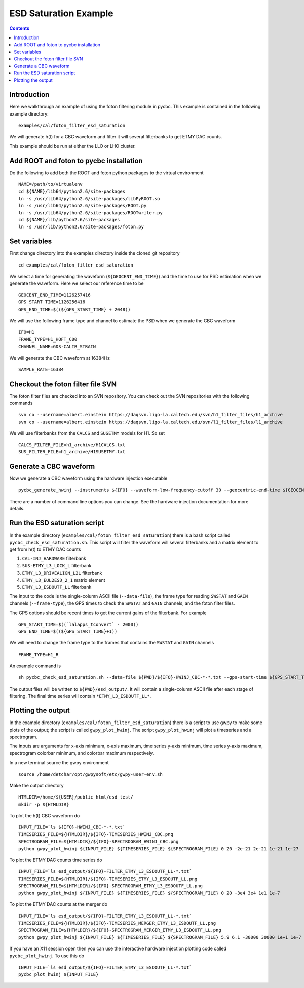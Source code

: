 #################################################
ESD Saturation Example
#################################################

.. contents::

=================================================
Introduction
=================================================

Here we walkthrough an example of using the foton filtering module in pycbc. This example is contained in the following example directory::

  examples/cal/foton_filter_esd_saturation

We will generate h(t) for a CBC waveform and filter it will several filterbanks to get ETMY DAC counts.

This example should be run at either the LLO or LHO cluster.

=================================================
Add ROOT and foton to pycbc installation
=================================================

Do the following to add both the ROOT and foton python packages to the virtual environment ::

  NAME=/path/to/virtualenv
  cd ${NAME}/lib64/python2.6/site-packages
  ln -s /usr/lib64/python2.6/site-packages/libPyROOT.so
  ln -s /usr/lib64/python2.6/site-packages/ROOT.py
  ln -s /usr/lib64/python2.6/site-packages/ROOTwriter.py
  cd ${NAME}/lib/python2.6/site-packages
  ln -s /usr/lib/python2.6/site-packages/foton.py

=================================================
Set variables
=================================================

First change directory into the examples directory inside the cloned git repository ::

  cd examples/cal/foton_filter_esd_saturation

We select a time for generating the waveform (``${GEOCENT_END_TIME}``) and the time to use for PSD estimation when we generate the waveform. Here we select our reference time to be ::

  GEOCENT_END_TIME=1126257416
  GPS_START_TIME=1126256416
  GPS_END_TIME=$((${GPS_START_TIME} + 2048))

We will use the following frame type and channel to estimate the PSD when we generate the CBC waveform ::

  IFO=H1
  FRAME_TYPE=H1_HOFT_C00
  CHANNEL_NAME=GDS-CALIB_STRAIN

We will generate the CBC waveform at 16384Hz ::

  SAMPLE_RATE=16384

=================================================
Checkout the foton filter file SVN
=================================================

The foton filter files are checked into an SVN repository. You can check out the SVN repositories with the following commands ::

  svn co --username=albert.einstein https://daqsvn.ligo-la.caltech.edu/svn/h1_filter_files/h1_archive
  svn co --username=albert.einstein https://daqsvn.ligo-la.caltech.edu/svn/l1_filter_files/l1_archive

We will use filterbanks from the ``CALCS`` and ``SUSETMY`` models for H1. So set ::

  CALCS_FILTER_FILE=h1_archive/H1CALCS.txt
  SUS_FILTER_FILE=h1_archive/H1SUSETMY.txt

=================================================
Generate a CBC waveform
=================================================

Now we generate a CBC waveform using the hardware injection executable ::

  pycbc_generate_hwinj --instruments ${IFO} --waveform-low-frequency-cutoff 30 --geocentric-end-time ${GEOCENT_END_TIME} --gps-start-time ${GPS_START_TIME} --gps-end-time ${GPS_END_TIME} --frame-type ${IFO}:${FRAME_TYPE} --channel-name ${IFO}:${CHANNEL_NAME} --approximant SEOBNRv2 --order pseudoFourPN --mass1 26.6637001 --mass2 23.2229004 --inclination 1.04719755 --polarization 0.0 --ra 0.0 --dec 0.0 --taper TAPER_START --network-snr 18.424 --spin1z -0.963 --spin2z  -0.988 --psd-low-frequency-cutoff 40.0 --sample-rate ${IFO}:${SAMPLE_RATE} --pad-data 8 --strain-high-pass 30.0 --psd-estimation median --psd-segment-length 16 --psd-segment-stride 8
  
There are a number of command line options you can change. See the hardware injection documentation for more details.

=================================================
Run the ESD saturation script
=================================================

In the example directory (``examples/cal/foton_filter_esd_saturation``) there is a bash script called ``pycbc_check_esd_saturation.sh``. This script will filter the waveform will several filterbanks and a matrix element to get from h(t) to ETMY DAC counts

#. ``CAL-INJ_HARDWARE`` filterbank
#. ``SUS-ETMY_L3_LOCK_L`` filterbank
#. ``ETMY_L3_DRIVEALIGN_L2L`` filterbank
#. ``ETMY_L3_EUL2ESD_2_1`` matrix element
#. ``ETMY_L3_ESDOUTF_LL`` filterbank

The input to the code is the single-column ASCII file (``--data-file``), the frame type for reading ``SWSTAT`` and ``GAIN`` channels (``--frame-type``), the GPS times to check the ``SWSTAT`` and ``GAIN`` channels, and the foton filter files.

The GPS options should be recent times to get the current gains of the filterbank. For example ::

 GPS_START_TIME=$((`lalapps_tconvert` - 2000))
 GPS_END_TIME=$((${GPS_START_TIME}+1))

We will need to change the frame type to the frames that contains the ``SWSTAT`` and ``GAIN`` channels ::

  FRAME_TYPE=H1_R



An example command is ::

  sh pycbc_check_esd_saturation.sh --data-file ${PWD}/${IFO}-HWINJ_CBC-*-*.txt --gps-start-time ${GPS_START_TIME} --gps-end-time $((${GPS_START_TIME} + 1)) --ifo ${IFO} --frame-type ${FRAME_TYPE} --sus-filter-file ${PWD}/${SUS_FILTER_FILE} --calcs-filter-file ${PWD}/${CALCS_FILTER_FILE}

The output files will be written to ``${PWD}/esd_output/``. It will contain a single-column ASCII file after each stage of filtering. The final time series will contain ``*ETMY_L3_ESDOUTF_LL*``.

=================================================
Plotting the output
=================================================

In the example directory (``examples/cal/foton_filter_esd_saturation``) there is a script to use gwpy to make some plots of the output; the script is called ``gwpy_plot_hwinj``. The script ``gwpy_plot_hwinj`` will plot a timeseries and a spectrogram.

The inputs are arguments for x-axis minimum, x-axis maximum, time series y-axis minimum, time series y-axis maximum, spectrogram colorbar minimum, and colorbar maximum respectively.

In a new terminal source the gwpy environment ::

  source /home/detchar/opt/gwpysoft/etc/gwpy-user-env.sh

Make the output directory ::

  HTMLDIR=/home/${USER}/public_html/esd_test/
  mkdir -p ${HTMLDIR}

To plot the h(t) CBC waveform do ::

  INPUT_FILE=`ls ${IFO}-HWINJ_CBC-*-*.txt`
  TIMESERIES_FILE=${HTMLDIR}/${IFO}-TIMESERIES_HWINJ_CBC.png
  SPECTROGRAM_FILE=${HTMLDIR}/${IFO}-SPECTROGRAM_HWINJ_CBC.png
  python gwpy_plot_hwinj ${INPUT_FILE} ${TIMESERIES_FILE} ${SPECTROGRAM_FILE} 0 20 -2e-21 2e-21 1e-21 1e-27

To plot the ETMY DAC counts time series do ::

  INPUT_FILE=`ls esd_output/${IFO}-FILTER_ETMY_L3_ESDOUTF_LL-*.txt`
  TIMESERIES_FILE=${HTMLDIR}/${IFO}-TIMESERIES_ETMY_L3_ESDOUTF_LL.png
  SPECTROGRAM_FILE=${HTMLDIR}/${IFO}-SPECTROGRAM_ETMY_L3_ESDOUTF_LL.png
  python gwpy_plot_hwinj ${INPUT_FILE} ${TIMESERIES_FILE} ${SPECTROGRAM_FILE} 0 20 -3e4 3e4 1e1 1e-7

To plot the ETMY DAC counts at the merger do ::

  INPUT_FILE=`ls esd_output/${IFO}-FILTER_ETMY_L3_ESDOUTF_LL-*.txt`
  TIMESERIES_FILE=${HTMLDIR}/${IFO}-TIMESERIES_MERGER_ETMY_L3_ESDOUTF_LL.png
  SPECTROGRAM_FILE=${HTMLDIR}/${IFO}-SPECTROGRAM_MERGER_ETMY_L3_ESDOUTF_LL.png
  python gwpy_plot_hwinj ${INPUT_FILE} ${TIMESERIES_FILE} ${SPECTROGRAM_FILE} 5.9 6.1 -30000 30000 1e+1 1e-7
  
If you have an X11 session open then you can use the interactive hardware injection plotting code called ``pycbc_plot_hwinj``. To use this do ::

  INPUT_FILE=`ls esd_output/${IFO}-FILTER_ETMY_L3_ESDOUTF_LL-*.txt`
  pycbc_plot_hwinj ${INPUT_FILE}
